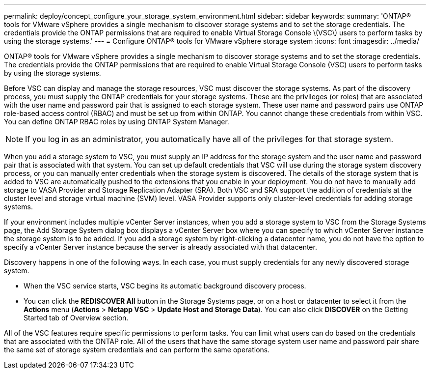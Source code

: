 ---
permalink: deploy/concept_configure_your_storage_system_environment.html
sidebar: sidebar
keywords: 
summary: 'ONTAP® tools for VMware vSphere provides a single mechanism to discover storage systems and to set the storage credentials. The credentials provide the ONTAP permissions that are required to enable Virtual Storage Console \(VSC\) users to perform tasks by using the storage systems.'
---
= Configure ONTAP® tools for VMware vSphere storage system
:icons: font
:imagesdir: ../media/

[.lead]
ONTAP® tools for VMware vSphere provides a single mechanism to discover storage systems and to set the storage credentials. The credentials provide the ONTAP permissions that are required to enable Virtual Storage Console (VSC) users to perform tasks by using the storage systems.

Before VSC can display and manage the storage resources, VSC must discover the storage systems. As part of the discovery process, you must supply the ONTAP credentials for your storage systems. These are the privileges (or roles) that are associated with the user name and password pair that is assigned to each storage system. These user name and password pairs use ONTAP role-based access control (RBAC) and must be set up from within ONTAP. You cannot change these credentials from within VSC. You can define ONTAP RBAC roles by using ONTAP System Manager.

NOTE: If you log in as an administrator, you automatically have all of the privileges for that storage system.

When you add a storage system to VSC, you must supply an IP address for the storage system and the user name and password pair that is associated with that system. You can set up default credentials that VSC will use during the storage system discovery process, or you can manually enter credentials when the storage system is discovered. The details of the storage system that is added to VSC are automatically pushed to the extensions that you enable in your deployment. You do not have to manually add storage to VASA Provider and Storage Replication Adapter (SRA). Both VSC and SRA support the addition of credentials at the cluster level and storage virtual machine (SVM) level. VASA Provider supports only cluster-level credentials for adding storage systems.

If your environment includes multiple vCenter Server instances, when you add a storage system to VSC from the Storage Systems page, the Add Storage System dialog box displays a vCenter Server box where you can specify to which vCenter Server instance the storage system is to be added. If you add a storage system by right-clicking a datacenter name, you do not have the option to specify a vCenter Server instance because the server is already associated with that datacenter.

Discovery happens in one of the following ways. In each case, you must supply credentials for any newly discovered storage system.

* When the VSC service starts, VSC begins its automatic background discovery process.
* You can click the *REDISCOVER All* button in the Storage Systems page, or on a host or datacenter to select it from the *Actions* menu (*Actions* > *Netapp VSC* > *Update Host and Storage Data*). You can also click *DISCOVER* on the Getting Started tab of Overview section.

All of the VSC features require specific permissions to perform tasks. You can limit what users can do based on the credentials that are associated with the ONTAP role. All of the users that have the same storage system user name and password pair share the same set of storage system credentials and can perform the same operations.
